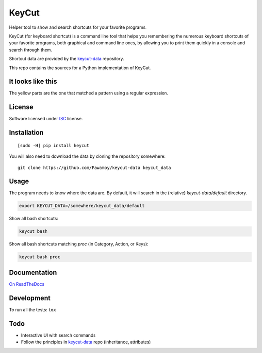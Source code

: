 ======
KeyCut
======

.. image:: docs/logo.jpg
    :alt: KeyCut Logo

.. start-badges


|travis|
|codacygrade|
|codacycoverage|
|version|
|wheel|
|pyup|
|gitter|


.. |travis| image:: https://travis-ci.org/Pawamoy/keycut.svg?branch=master
    :target: https://travis-ci.org/Pawamoy/keycut/
    :alt: Travis-CI Build Status

.. |codacygrade| image:: https://api.codacy.com/project/badge/Grade/d6b55dcf0ea3428d902b7d291c0805ce
    :target: https://www.codacy.com/app/Pawamoy/keycut/dashboard
    :alt: Codacy Code Quality Status

.. |codacycoverage| image:: https://api.codacy.com/project/badge/Coverage/d6b55dcf0ea3428d902b7d291c0805ce
    :target: https://www.codacy.com/app/Pawamoy/keycut/dashboard
    :alt: Codacy Code Coverage

.. |pyup| image:: https://pyup.io/repos/github/Pawamoy/keycut/shield.svg
    :target: https://pyup.io/repos/github/Pawamoy/keycut/
    :alt: Updates

.. |version| image:: https://img.shields.io/pypi/v/keycut.svg?style=flat
    :target: https://pypi.org/project/keycut/
    :alt: PyPI Package latest release

.. |wheel| image:: https://img.shields.io/pypi/wheel/keycut.svg?style=flat
    :target: https://pypi.org/project/keycut/
    :alt: PyPI Wheel

.. |gitter| image:: https://badges.gitter.im/Pawamoy/keycut.svg
    :target: https://gitter.im/Pawamoy/keycut
    :alt: Join the chat at https://gitter.im/Pawamoy/keycut



.. end-badges

Helper tool to show and search shortcuts for your favorite programs.

KeyCut (for keyboard shortcut) is a command line tool
that helps you remembering the numerous keyboard shortcuts
of your favorite programs, both graphical and command line ones,
by allowing you to print them quickly in a console and search through them.

Shortcut data are provided by the `keycut-data`_ repository.

This repo contains the sources for a Python implementation of KeyCut.

It looks like this
==================

The yellow parts are the one that matched a pattern using a regular expression.

.. image:: http://i.imgur.com/ZaqTOUb.png

License
=======

Software licensed under `ISC`_ license.

.. _ISC: https://www.isc.org/downloads/software-support-policy/isc-license/

Installation
============

::

    [sudo -H] pip install keycut

You will also need to download the data by cloning the repository somewhere:

::

    git clone https://github.com/Pawamoy/keycut-data keycut_data

Usage
=====

The program needs to know where the data are. By default, it will search
in the (relative) `keycut-data/default` directory.

.. code:: bash

    export KEYCUT_DATA=/somewhere/keycut_data/default

Show all bash shortcuts:

.. code:: bash

    keycut bash

Show all bash shortcuts matching *proc* (in Category, Action, or Keys):

.. code:: bash

    keycut bash proc


Documentation
=============

`On ReadTheDocs`_

.. _`On ReadTheDocs`: http://keycut.readthedocs.io/

Development
===========

To run all the tests: ``tox``

Todo
====

- Interactive UI with search commands
- Follow the principles in `keycut-data`_ repo (inheritance, attributes)

.. _keycut-data: https://github.com/Pawamoy/keycut-data
.. _keycut-data README: https://github.com/Pawamoy/keycut-data/blob/master/README.md
